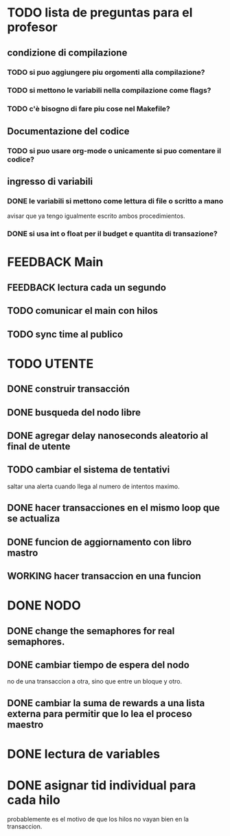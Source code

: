 * TODO lista de preguntas para el profesor
** condizione di compilazione
*** TODO si puo aggiungere piu orgomenti alla compilazione?
*** TODO si mettono le variabili nella compilazione come flags?
*** TODO c'è bisogno di fare piu cose nel Makefile?
** Documentazione del codice
*** TODO si puo usare org-mode o unicamente si puo comentare il codice?
** ingresso di variabili
*** DONE le variabili si mettono come lettura di file o scritto a mano
    avisar que ya tengo igualmente escrito ambos procedimientos.
*** DONE si usa int o float per il budget e quantita di transazione?

* FEEDBACK Main
** FEEDBACK lectura cada un segundo
** TODO comunicar el main con hilos
** TODO sync time al publico

* TODO UTENTE
** DONE construir transacción 
** DONE busqueda del nodo libre
** DONE agregar delay nanoseconds aleatorio al final de utente 
** TODO cambiar el sistema de tentativi 
   saltar una alerta cuando llega al numero de intentos maximo.
** DONE hacer transacciones en el mismo loop que se actualiza
** DONE funcion de aggiornamento con libro mastro
** WORKING hacer transaccion en una funcion
* DONE NODO
** DONE change the semaphores for real semaphores.
** DONE cambiar tiempo de espera del nodo
  no de una transaccion a otra, sino que entre un bloque y otro.
** DONE cambiar la suma de rewards a una lista externa para permitir que lo lea el proceso maestro
* DONE lectura de variables
* DONE asignar tid individual para cada hilo
  probablemente es el motivo de que los hilos no vayan bien en la transaccion.
